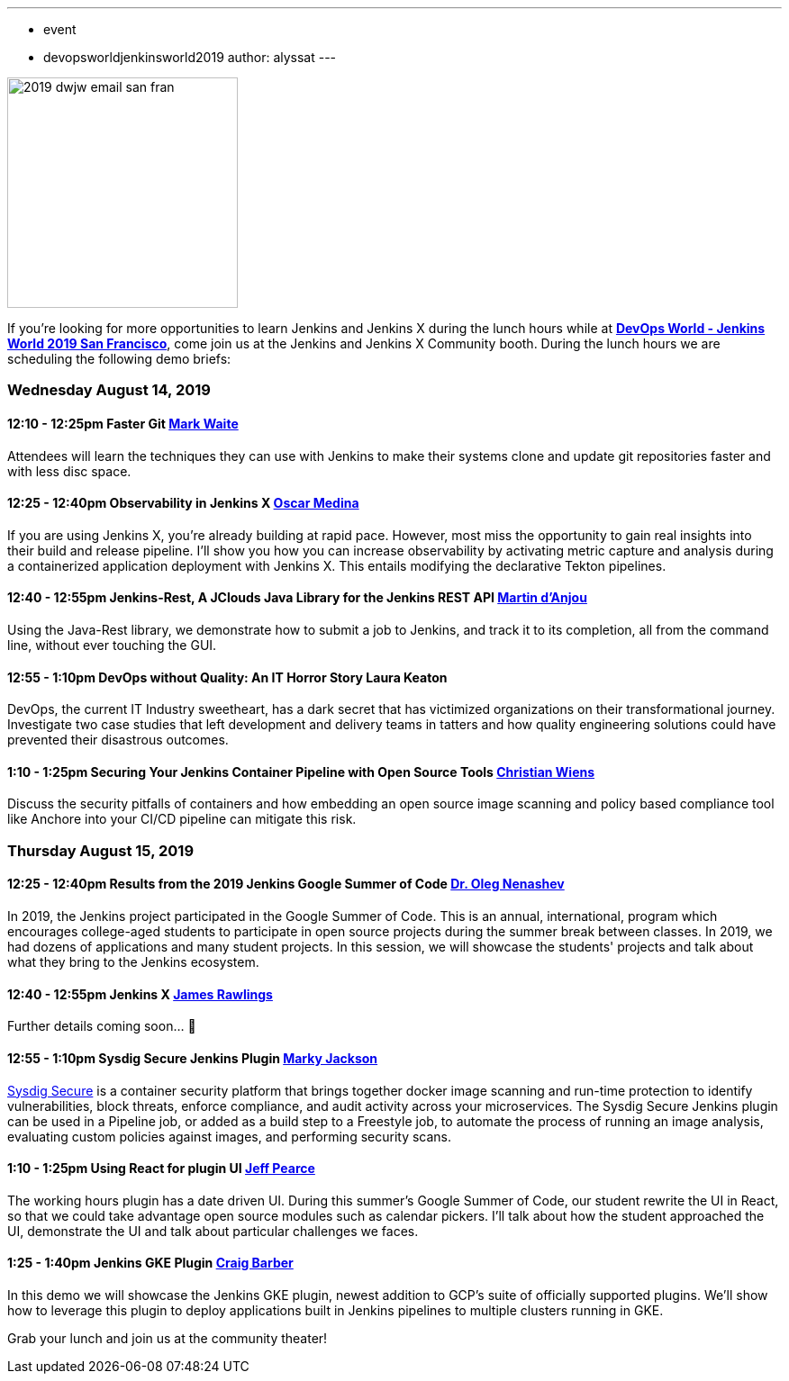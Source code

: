 ---
:layout: post
:title: "DevOps World - Jenkins World 2019 San Francisco: Lunch Time Demos"
:tags:
- event
- devopsworldjenkinsworld2019
author: alyssat
---

image::/images/post-images/dwjw-2019/2019-dwjw-email-san-fran-rev.png[2019 dwjw email san fran, role=center, float=center, height=256]


If you’re looking for more opportunities to learn Jenkins and Jenkins X during the lunch hours while at link:https://www.cloudbees.com/devops-world/san-francisco[**DevOps World - Jenkins World 2019 San Francisco**], come join us at the Jenkins and Jenkins X Community booth. During the lunch hours we are scheduling the following demo briefs:

=== Wednesday  August 14, 2019


==== 12:10 - 12:25pm 	Faster Git	link:https://github.com/MarkEWaite[Mark Waite]

Attendees will learn the techniques they can use with Jenkins to make their systems clone and update git repositories faster and with less disc space.

====  12:25 - 12:40pm	Observability in Jenkins X	link:https://github.com/sharepointoscar[Oscar Medina]

If you are using Jenkins X, you’re already building at rapid pace.  However, most miss the opportunity to gain real insights into their build and release pipeline.  I'll show you how you can increase observability by activating metric capture and analysis during a containerized application deployment with Jenkins X.  This  entails modifying the declarative Tekton pipelines.

==== 12:40 - 12:55pm	Jenkins-Rest, A JClouds Java Library for the Jenkins REST API	link:https://github.com/martinda[Martin d'Anjou]

Using the Java-Rest library, we demonstrate how to submit a job to Jenkins, and track it to its completion, all from the command line, without ever touching the GUI.

==== 12:55 - 1:10pm		DevOps without Quality: An IT Horror Story	Laura Keaton

DevOps, the current IT Industry sweetheart, has a dark secret that has victimized organizations on their transformational journey. Investigate two case studies that left development and delivery teams in tatters and how quality engineering solutions could have prevented their disastrous outcomes.

==== 1:10 - 1:25pm	Securing Your Jenkins Container Pipeline with Open Source Tools	https://github.com/cwiens1211[Christian Wiens]

Discuss the security pitfalls of containers and how embedding an open source image scanning and policy based compliance tool like Anchore into your CI/CD pipeline can mitigate this risk.


=== Thursday  August 15, 2019


==== 12:25 - 12:40pm	Results from the 2019 Jenkins Google Summer of Code	link:https://github.com/oleg-nenashev[Dr. Oleg Nenashev]

In 2019, the Jenkins project participated in the Google Summer of Code. This is an annual, international, program which encourages college-aged students to participate in open source projects during the summer break between classes. In 2019, we had dozens of applications and many student projects. In this session, we will showcase the students' projects and talk about what they bring to the Jenkins ecosystem.

==== 12:40 - 12:55pm	Jenkins X 	link:https://github.com/rawlingsj[James Rawlings]
Further details coming soon... 🎉

==== 12:55 - 1:10pm		Sysdig Secure Jenkins Plugin		link:https://github.com/markyjackson-taulia[Marky Jackson]

link:https://sysdig.com/products/secure[Sysdig Secure] is a container security platform that brings together docker image scanning and run-time protection to identify vulnerabilities, block threats, enforce compliance, and audit activity across your microservices. The Sysdig Secure Jenkins plugin can be used in a Pipeline job, or added as a build step to a Freestyle job, to automate the process of running an image analysis, evaluating custom policies against images, and performing security scans.

==== 1:10 - 1:25pm		Using React for plugin UI	link:https://github.com/jeffpearce[Jeff Pearce]

The working hours plugin has a date driven UI. During this summer's Google Summer of Code, our student rewrite the UI in React, so that we could take advantage open source modules such as calendar pickers. I'll talk about how the student approached the UI, demonstrate the UI and talk about particular challenges we faces.

==== 1:25 - 1:40pm		Jenkins GKE Plugin	link:https://github.com/craigdbarber[Craig Barber]

In this demo we will showcase the Jenkins GKE plugin, newest addition to GCP’s suite of officially supported plugins. We’ll show how to leverage this plugin to deploy applications built in Jenkins pipelines to multiple clusters running in GKE.

Grab your lunch and join us at the community theater!
